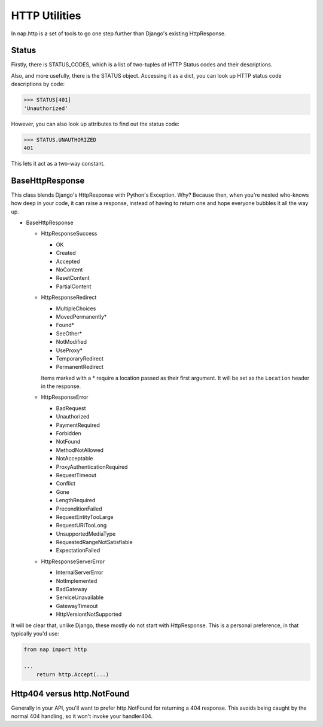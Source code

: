 ==============
HTTP Utilities
==============

In nap.http is a set of tools to go one step further than Django's existing
HttpResponse.

Status
======

Firstly, there is STATUS_CODES, which is a list of two-tuples of HTTP Status
codes and their descriptions.

Also, and more usefully, there is the STATUS object.  Accessing it as a dict,
you can look up HTTP status code descriptions by code:

.. code-block:: python

    >>> STATUS[401]
    'Unauthorized'

However, you can also look up attributes to find out the status code:

.. code-block:: python

    >>> STATUS.UNAUTHORIZED
    401

This lets it act as a two-way constant.

BaseHttpResponse
================

This class blends Django's HttpResponse with Python's Exception.  Why?  Because
then, when you're nested who-knows how deep in your code, it can raise a
response, instead of having to return one and hope everyone bubbles it all the
way up.

- BaseHttpResponse

  - HttpResponseSuccess

    - OK
    - Created
    - Accepted
    - NoContent
    - ResetContent
    - PartialContent

  - HttpResponseRedirect

    - MultipleChoices
    - MovedPermanently*
    - Found*
    - SeeOther*
    - NotModified
    - UseProxy*
    - TemporaryRedirect
    - PermanentRedirect

    Items marked with a * require a location passed as their first argument.
    It will be set as the ``Location`` header in the response.

  - HttpResponseError

    - BadRequest
    - Unauthorized
    - PaymentRequired
    - Forbidden
    - NotFound
    - MethodNotAllowed
    - NotAcceptable
    - ProxyAuthenticationRequired
    - RequestTimeout
    - Conflict
    - Gone
    - LengthRequired
    - PreconditionFailed
    - RequestEntityTooLarge
    - RequestURITooLong
    - UnsupportedMediaType
    - RequestedRangeNotSatisfiable
    - ExpectationFailed

  - HttpResponseServerError

    - InternalServerError
    - NotImplemented
    - BadGateway
    - ServiceUnavailable
    - GatewayTimeout
    - HttpVersiontNotSupported

It will be clear that, unlike Django, these mostly do not start with
HttpResponse.  This is a personal preference, in that typically you'd use:

.. code-block:: python

    from nap import http

    ...
        return http.Accept(...)

Http404 versus http.NotFound
============================

Generally in your API, you'll want to prefer http.NotFound for returning a 404
response.  This avoids being caught by the normal 404 handling, so it won't invoke your handler404.

